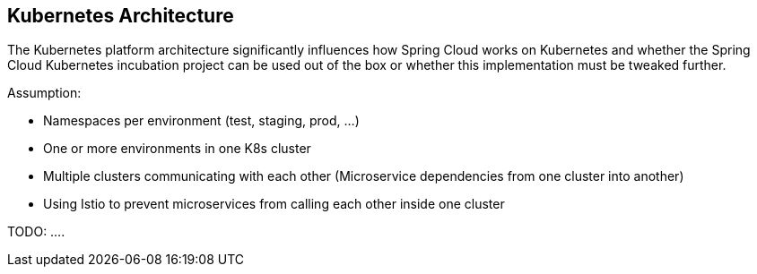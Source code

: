 == Kubernetes Architecture ==
The Kubernetes platform architecture significantly influences how Spring Cloud works on Kubernetes and whether
the Spring Cloud Kubernetes incubation project can be used out of the box or whether this implementation must be
tweaked further.

Assumption:

* Namespaces per environment (test, staging, prod, ...)
* One or more environments in one K8s cluster
* Multiple clusters communicating with each other (Microservice dependencies from one cluster into another)
* Using Istio to prevent microservices from calling each other inside one cluster

TODO: ....
